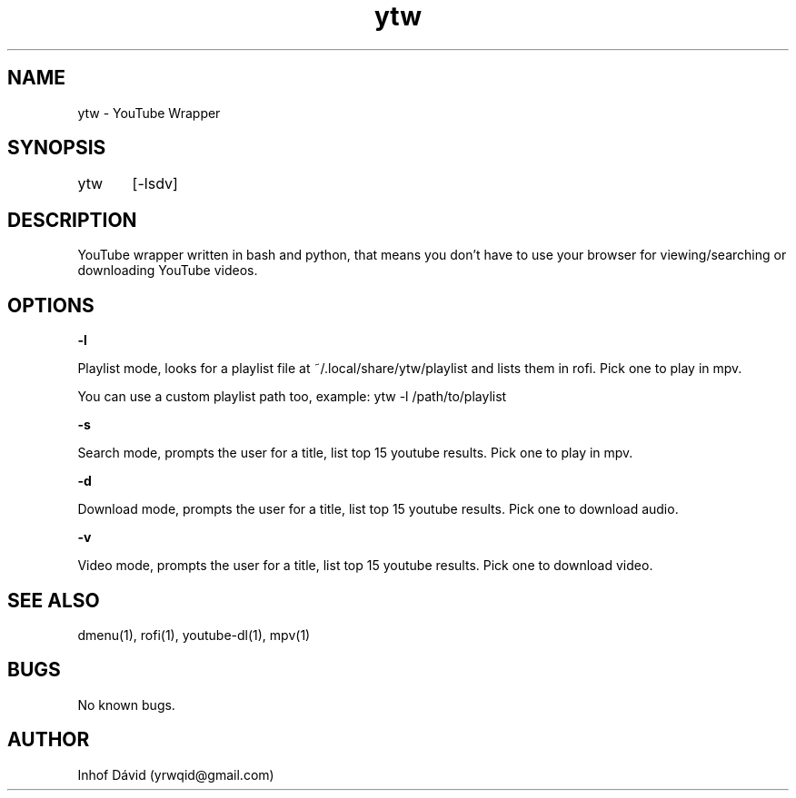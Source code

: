 .\" Manpage for ytw.

.TH ytw 1 "25 Nov 2020" "1.0" "ytw man page"

.SH NAME
ytw \- YouTube Wrapper

.SH SYNOPSIS
ytw	[-lsdv]

.SH DESCRIPTION
YouTube wrapper written in bash and python, that means you don't have to use your browser for viewing/searching or downloading YouTube videos.

.SH OPTIONS


\f[B]-l\f[R]

Playlist mode, looks for a playlist file at ~/.local/share/ytw/playlist and lists them in rofi. Pick one to play in mpv.

You can use a custom playlist path too, example: ytw -l /path/to/playlist


\f[B]-s\f[R]

Search mode, prompts the user for a title, list top 15 youtube results. Pick one to play in mpv.


\f[B]-d\f[R]

Download mode, prompts the user for a title, list top 15 youtube results. Pick one to download audio.

\f[B]-v\f[R]

Video mode, prompts the user for a title, list top 15 youtube results. Pick one to download video.

.SH SEE ALSO
dmenu(1), rofi(1), youtube-dl(1), mpv(1)

.SH BUGS
No known bugs.

.SH AUTHOR
Inhof Dávid (yrwqid@gmail.com)
